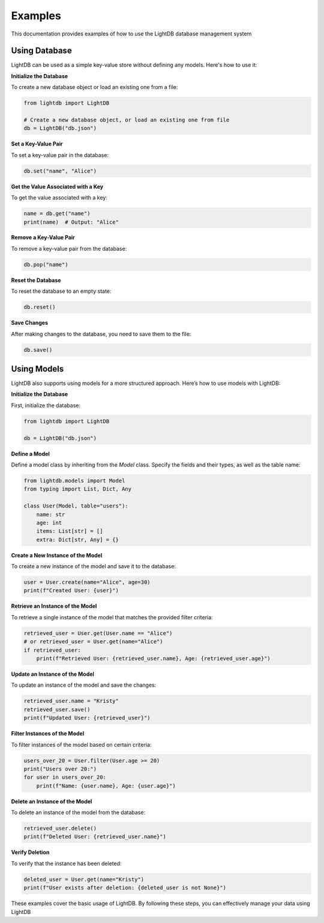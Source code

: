 Examples
========

This documentation provides examples of how to use the LightDB database management system

Using Database
--------------

LightDB can be used as a simple key-value store without defining any models. Here's how to use it:

**Initialize the Database**

To create a new database object or load an existing one from a file:

.. code-block:: python

    from lightdb import LightDB

    # Create a new database object, or load an existing one from file
    db = LightDB("db.json")


**Set a Key-Value Pair**

To set a key-value pair in the database:

.. code-block:: python

    db.set("name", "Alice")


**Get the Value Associated with a Key**

To get the value associated with a key:

.. code-block:: python

    name = db.get("name")
    print(name)  # Output: "Alice"


**Remove a Key-Value Pair**

To remove a key-value pair from the database:

.. code-block:: python

    db.pop("name")


**Reset the Database**

To reset the database to an empty state:

.. code-block:: python

    db.reset()


**Save Changes**

After making changes to the database, you need to save them to the file:

.. code-block:: python

    db.save()


Using Models
------------

LightDB also supports using models for a more structured approach. Here’s how to use models with LightDB:

**Initialize the Database**

First, initialize the database:

.. code-block:: python

    from lightdb import LightDB

    db = LightDB("db.json")


**Define a Model**

Define a model class by inheriting from the `Model` class. Specify the fields and their types, as well as the table name:

.. code-block:: python

    from lightdb.models import Model
    from typing import List, Dict, Any

    class User(Model, table="users"):
        name: str
        age: int
        items: List[str] = []
        extra: Dict[str, Any] = {}


**Create a New Instance of the Model**

To create a new instance of the model and save it to the database:

.. code-block:: python

    user = User.create(name="Alice", age=30)
    print(f"Created User: {user}")


**Retrieve an Instance of the Model**

To retrieve a single instance of the model that matches the provided filter criteria:

.. code-block:: python

    retrieved_user = User.get(User.name == "Alice")
    # or retrieved_user = User.get(name="Alice")
    if retrieved_user:
        print(f"Retrieved User: {retrieved_user.name}, Age: {retrieved_user.age}")


**Update an Instance of the Model**

To update an instance of the model and save the changes:

.. code-block:: python

    retrieved_user.name = "Kristy"
    retrieved_user.save()
    print(f"Updated User: {retrieved_user}")


**Filter Instances of the Model**

To filter instances of the model based on certain criteria:

.. code-block:: python

    users_over_20 = User.filter(User.age >= 20)
    print("Users over 20:")
    for user in users_over_20:
        print(f"Name: {user.name}, Age: {user.age}")


**Delete an Instance of the Model**

To delete an instance of the model from the database:

.. code-block:: python

    retrieved_user.delete()
    print(f"Deleted User: {retrieved_user.name}")


**Verify Deletion**

To verify that the instance has been deleted:

.. code-block:: python

    deleted_user = User.get(name="Kristy")
    print(f"User exists after deletion: {deleted_user is not None}")


These examples cover the basic usage of LightDB. By following these steps, you can effectively manage your data using LightDB
